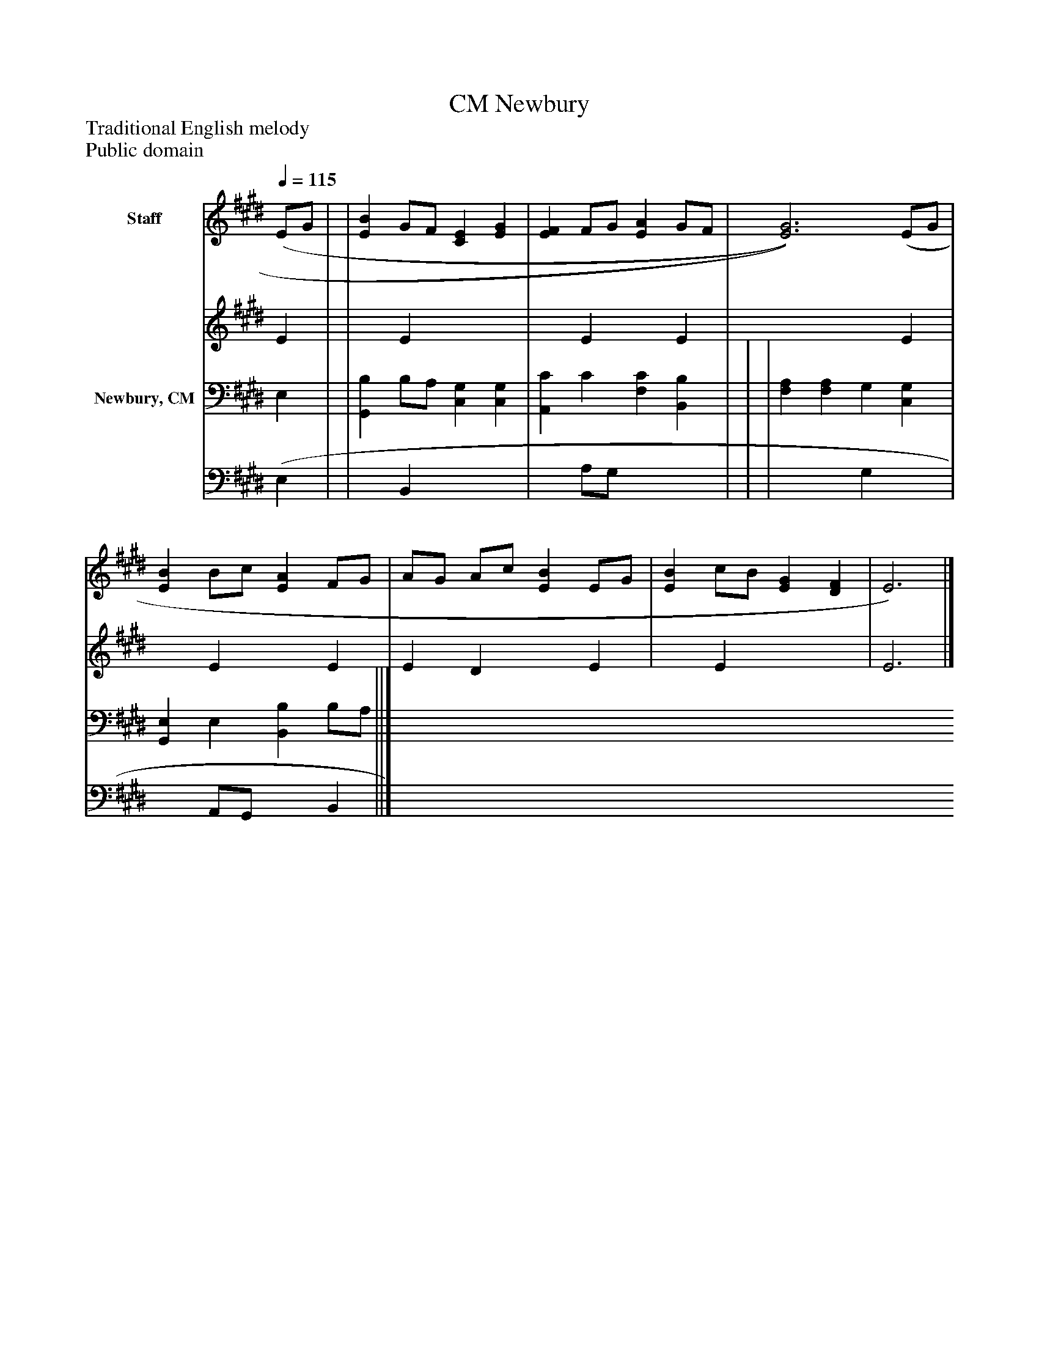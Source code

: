 %%abc-creator mxml2abc 1.4
%%abc-version 2.0
%%continueall true
%%titletrim true
%%titleformat A-1 T C1, Z-1, S-1
X: 0
T: Newbury, CM
Z: Traditional English melody
Z: Public domain
L: 1/4
M: none
Q: 1/4=115
V: P1_1 name="Staff"
V: P1_2
%%MIDI program 1 0
V: P2_1 name="Newbury, CM"
V: P2_2
%%MIDI program 2 91
K: E
% Extracting voice 1 from part P1
[V: P1_1]  (E/G/ | | [EB] G/F/ [CE] [EG] | [EF] F/G/ [EA] G/F/ | [E3)G3)] (E/G/ | [EB] B/c/ [EA] F/G/ | A/G/ A/c/ [EB] E/G/ | [EB] c/B/ [EG] [DF] | E3)|]
% Extracting voice 2 from part P1
[V: P1_2]  E | | x1  E x2  | x1  E x1  E | x3  E | x1  E x1  E | E D x1  E | x1  E x2  | E3|]
% Extracting voice 1 from part P2
[V: P2_1]  E, | | [G,,B,] B,/A,/ [C,G,] [C,G,] | [A,,C] C [F,C] [B,,B,] | | | [F,A,] [F,A,] G, [C,G,] | [G,,E,] E, [B,,B,] B,/A,/ ||]
% Extracting voice 2 from part P2
[V: P2_2]  (E, | | x1  B,, x2  | x1  A,/G,/ x2  | | | x2  G, x1  | x1  A,,/G,,/ x1  B,, ||]

